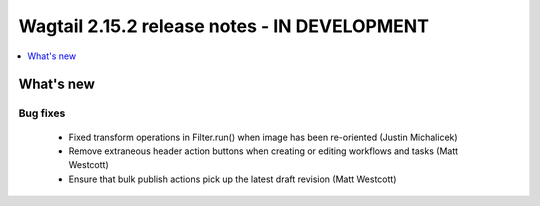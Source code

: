 =============================================
Wagtail 2.15.2 release notes - IN DEVELOPMENT
=============================================

.. contents::
    :local:
    :depth: 1


What's new
==========

Bug fixes
~~~~~~~~~

 * Fixed transform operations in Filter.run() when image has been re-oriented (Justin Michalicek)
 * Remove extraneous header action buttons when creating or editing workflows and tasks (Matt Westcott)
 * Ensure that bulk publish actions pick up the latest draft revision (Matt Westcott)
